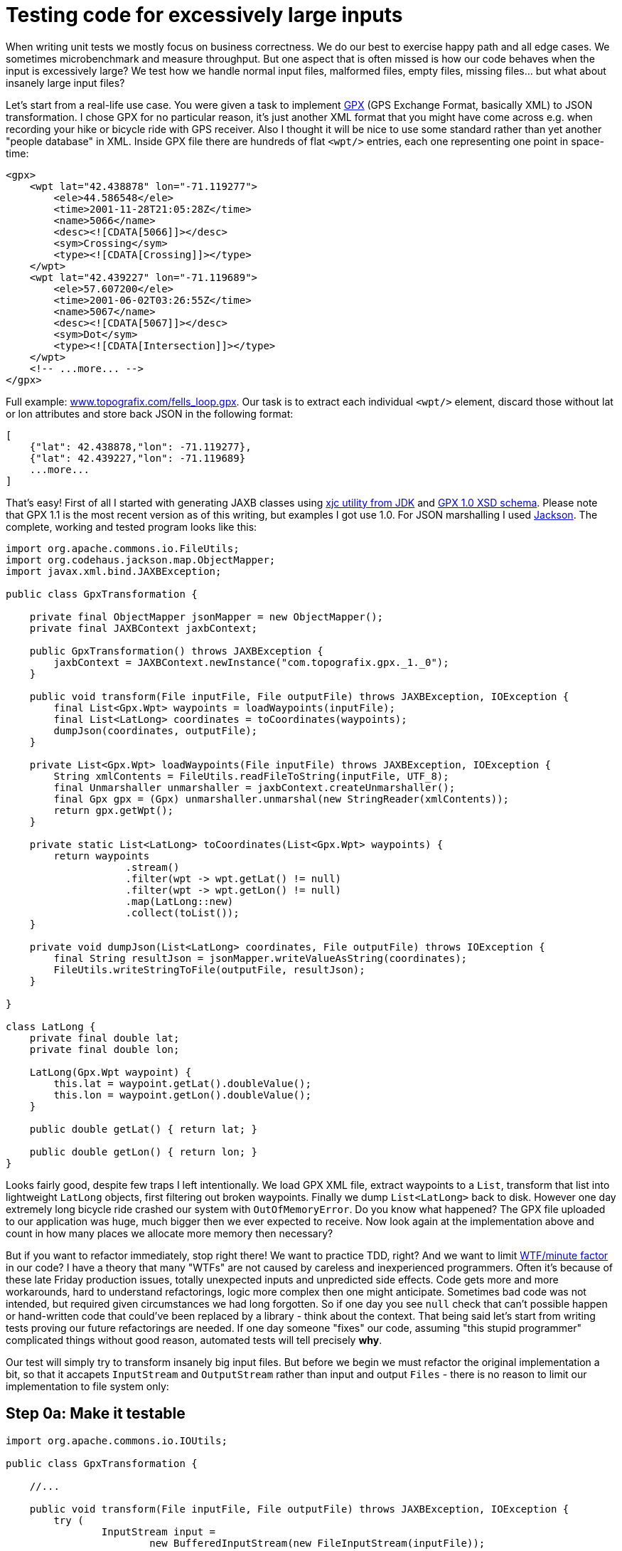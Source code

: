 = Testing code for excessively large inputs

When writing unit tests we mostly focus on business correctness. We do our best to exercise happy path and all edge cases. We sometimes microbenchmark and measure throughput. But one aspect that is often missed is how our code behaves when the input is excessively large? We test how we handle normal input files, malformed files, empty files, missing files... but what about insanely large input files?

Let's start from a real-life use case. You were given a task to implement http://en.wikipedia.org/wiki/GPS_Exchange_Format[GPX] (GPS Exchange Format, basically XML) to JSON transformation. I chose GPX for no particular reason, it's just another XML format that you might have come across e.g. when recording your hike or bicycle ride with GPS receiver. Also I thought it will be nice to use some standard rather than yet another "people database" in XML. Inside GPX file there are hundreds of flat `<wpt/>` entries, each one representing one point in space-time:

[source,xml]
----
<gpx>
    <wpt lat="42.438878" lon="-71.119277">
        <ele>44.586548</ele>
        <time>2001-11-28T21:05:28Z</time>
        <name>5066</name>
        <desc><![CDATA[5066]]></desc>
        <sym>Crossing</sym>
        <type><![CDATA[Crossing]]></type>
    </wpt>
    <wpt lat="42.439227" lon="-71.119689">
        <ele>57.607200</ele>
        <time>2001-06-02T03:26:55Z</time>
        <name>5067</name>
        <desc><![CDATA[5067]]></desc>
        <sym>Dot</sym>
        <type><![CDATA[Intersection]]></type>
    </wpt>
    <!-- ...more... -->
</gpx>
----

Full example: http://www.topografix.com/fells_loop.gpx[www.topografix.com/fells_loop.gpx]. Our task is to extract each individual `<wpt/>` element, discard those without lat or lon attributes and store back JSON in the following format:

[source,json]
----
[
    {"lat": 42.438878,"lon": -71.119277},
    {"lat": 42.439227,"lon": -71.119689}
    ...more...
]
----

That's easy! First of all I started with generating JAXB classes using http://docs.oracle.com/javase/6/docs/technotes/tools/share/xjc.html[xjc utility from JDK] and https://github.com/AndyA/Geo--Gpx/blob/master/doc/gpx-1.0.xsd[GPX 1.0 XSD schema]. Please note that GPX 1.1 is the most recent version as of this writing, but examples I got use 1.0. For JSON marshalling I used http://jackson.codehaus.org/[Jackson]. The complete, working and tested program looks like this:

[source,java]
----
import org.apache.commons.io.FileUtils;
import org.codehaus.jackson.map.ObjectMapper;
import javax.xml.bind.JAXBException;

public class GpxTransformation {

    private final ObjectMapper jsonMapper = new ObjectMapper();
    private final JAXBContext jaxbContext;

    public GpxTransformation() throws JAXBException {
        jaxbContext = JAXBContext.newInstance("com.topografix.gpx._1._0");
    }

    public void transform(File inputFile, File outputFile) throws JAXBException, IOException {
        final List<Gpx.Wpt> waypoints = loadWaypoints(inputFile);
        final List<LatLong> coordinates = toCoordinates(waypoints);
        dumpJson(coordinates, outputFile);
    }

    private List<Gpx.Wpt> loadWaypoints(File inputFile) throws JAXBException, IOException {
        String xmlContents = FileUtils.readFileToString(inputFile, UTF_8);
        final Unmarshaller unmarshaller = jaxbContext.createUnmarshaller();
        final Gpx gpx = (Gpx) unmarshaller.unmarshal(new StringReader(xmlContents));
        return gpx.getWpt();
    }

    private static List<LatLong> toCoordinates(List<Gpx.Wpt> waypoints) {
        return waypoints
                    .stream()
                    .filter(wpt -> wpt.getLat() != null)
                    .filter(wpt -> wpt.getLon() != null)
                    .map(LatLong::new)
                    .collect(toList());
    }

    private void dumpJson(List<LatLong> coordinates, File outputFile) throws IOException {
        final String resultJson = jsonMapper.writeValueAsString(coordinates);
        FileUtils.writeStringToFile(outputFile, resultJson);
    }

}

class LatLong {
    private final double lat;
    private final double lon;

    LatLong(Gpx.Wpt waypoint) {
        this.lat = waypoint.getLat().doubleValue();
        this.lon = waypoint.getLon().doubleValue();
    }

    public double getLat() { return lat; }

    public double getLon() { return lon; }
}
----

Looks fairly good, despite few traps I left intentionally. We load GPX XML file, extract waypoints to a `List`, transform that list into lightweight `LatLong` objects, first filtering out broken waypoints. Finally we dump `List<LatLong>` back to disk. However one day extremely long bicycle ride crashed our system with `OutOfMemoryError`. Do you know what happened? The GPX file uploaded to our application was huge, much bigger then we ever expected to receive. Now look again at the implementation above and count in how many places we allocate more memory then necessary?

But if you want to refactor immediately, stop right there! We want to practice TDD, right? And we want to limit http://www.osnews.com/story/19266/WTFs_m[WTF/minute factor] in our code? I have a theory that many "WTFs" are not caused by careless and inexperienced programmers. Often it's because of these late Friday production issues, totally unexpected inputs and unpredicted side effects. Code gets more and more workarounds, hard to understand refactorings, logic more complex then one might anticipate. Sometimes bad code was not intended, but required given circumstances we had long forgotten. So if one day you see `null` check that can't possible happen or hand-written code that could've been replaced by a library - think about the context. That being said let's start from writing tests proving our future refactorings are needed. If one day someone "fixes" our code, assuming "this stupid programmer" complicated things without good reason, automated tests will tell precisely *why*.

Our test will simply try to transform insanely big input files. But before we begin we must refactor the original implementation a bit, so that it accapets `InputStream` and `OutputStream` rather than input and output `Files` - there is no reason to limit our implementation to file system only:

== Step 0a: Make it testable

[source,java]
----
import org.apache.commons.io.IOUtils;

public class GpxTransformation {

    //...

    public void transform(File inputFile, File outputFile) throws JAXBException, IOException {
        try (
                InputStream input =
                        new BufferedInputStream(new FileInputStream(inputFile));
                OutputStream output =
                        new BufferedOutputStream(new FileOutputStream(outputFile))) {
            transform(input, output);
        }
    }

    public void transform(InputStream input, OutputStream output) throws JAXBException, IOException {
        final List<Gpx.Wpt> waypoints = loadWaypoints(input);
        final List<LatLong> coordinates = toCoordinates(waypoints);
        dumpJson(coordinates, output);
    }

    private List<Gpx.Wpt> loadWaypoints(InputStream input) throws JAXBException, IOException {
        String xmlContents = IOUtils.toString(input, UTF_8);
        final Unmarshaller unmarshaller = jaxbContext.createUnmarshaller();
        final Gpx gpx = (Gpx) unmarshaller.unmarshal(new StringReader(xmlContents));
        return gpx.getWpt();
    }

    //...

    private void dumpJson(List<LatLong> coordinates, OutputStream output) throws IOException {
        final String resultJson = jsonMapper.writeValueAsString(coordinates);
        output.write(resultJson.getBytes(UTF_8));
    }

}
----

== Step 0b: Writing input (stress) test

Input will be generated from scratch using `repeat(byte[] sample, int times)` utility developed earlier. We will basically repeat the same <wpt/> item millions of times, wrapping it with GPX header and footer so that it is well-formed. Normally I would consider placing samples in src/test/resources, but I wanted this code to be self-containing. Notice that we neither care about the actual input, nor output. This is already tested. If transformation succeeds (we can add some timeout if we want), it's OK. If it fails with any exception, most likely OutOfMemoryError, it's a test failure (error):

1
2
3
4
5
6
7
8
9
10
11
12
13
14
15
16
17
18
19
20
21
22
23
24
25
26
27
28
29
30
31
32
33
34
35
36
37
38
39
40
41
42
43
44
45
46
47
48
49
50
51
52
53
54
55
56
57
58
import org.apache.commons.io.FileUtils
import org.apache.commons.io.output.NullOutputStream
import spock.lang.Specification
import spock.lang.Unroll

import static org.apache.commons.io.FileUtils.ONE_GB
import static org.apache.commons.io.FileUtils.ONE_KB
import static org.apache.commons.io.FileUtils.ONE_MB

@Unroll
class LargeInputSpec extends Specification {

    final GpxTransformation transformation = new GpxTransformation()

    final byte[] header = """<?xml version="1.0"?>
        <gpx
            version="1.0"
            creator="ExpertGPS 1.1 - http://www.topografix.com"
            xmlns:xsi="http://www.w3.org/2001/XMLSchema-instance"
            xmlns="http://www.topografix.com/GPX/1/0"
            xsi:schemaLocation="http://www.topografix.com/GPX/1/0 http://www.topografix.com/GPX/1/0/gpx.xsd">
        <time>2002-02-27T17:18:33Z</time>
        """.getBytes(UTF_8)

    final byte[] gpxSample = """
        <wpt lat="42.438878" lon="-71.119277">
            <ele>44.586548</ele>
            <time>2001-11-28T21:05:28Z</time>
            <name>5066</name>
            <desc><![CDATA[5066]]></desc>
            <sym>Crossing</sym>
        <type><![CDATA[Crossing]]></type>
        </wpt>
        """.getBytes(UTF_8)

    final byte[] footer = """</gpx>""".getBytes(UTF_8)

    def "Should not fail with OOM for input of size #readableBytes"() {
        given:
        int repeats = size / gpxSample.length
        InputStream xml = withHeaderAndFooter(
                RepeatedInputStream.repeat(gpxSample, repeats))

        expect:
        transformation.transform(xml, new NullOutputStream())

        where:
        size << [ONE_KB, ONE_MB, 10 * ONE_MB, 100 * ONE_MB, ONE_GB, 8 * ONE_GB, 32 * ONE_GB]
        readableBytes = FileUtils.byteCountToDisplaySize(size)
    }

    private InputStream withHeaderAndFooter(InputStream samples) {
        InputStream withHeader = new SequenceInputStream(
                new ByteArrayInputStream(header), samples)
        return new SequenceInputStream(
                withHeader, new ByteArrayInputStream(footer))
    }
}
There are actually 7 tests here, running GPX to JSON transformation for inputs of size: 1 KiB, 1 MiB, 10 MiB, 100 MiB, 1 GiB, 8 GiB and 32 GiB. I run these tests on JDK 8u11x64 with the following options: -XX:+PrintGCDetails -XX:+PrintGCTimeStamps -Xmx1g. 1 GiB of memory is a lot, but clearly can't fit the whole input file in memory:




While small tests are passing, inputs above 1 GiB are failing fast.

Step 1: Avoid keeping whole files in Strings

The stack trace reveals where the problem lies:

1
2
3
4
5
6
7
8
9
10
11
12
13
14
java.lang.OutOfMemoryError: Java heap space
    at java.util.Arrays.copyOf(Arrays.java:3326)
    at java.lang.AbstractStringBuilder.expandCapacity(AbstractStringBuilder.java:137)
    at java.lang.AbstractStringBuilder.ensureCapacityInternal(AbstractStringBuilder.java:121)
    at java.lang.AbstractStringBuilder.append(AbstractStringBuilder.java:569)
    at java.lang.StringBuilder.append(StringBuilder.java:190)
    at org.apache.commons.io.output.StringBuilderWriter.write(StringBuilderWriter.java:138)
    at org.apache.commons.io.IOUtils.copyLarge(IOUtils.java:2002)
    at org.apache.commons.io.IOUtils.copyLarge(IOUtils.java:1980)
    at org.apache.commons.io.IOUtils.copy(IOUtils.java:1957)
    at org.apache.commons.io.IOUtils.copy(IOUtils.java:1907)
    at org.apache.commons.io.IOUtils.toString(IOUtils.java:778)
    at com.nurkiewicz.gpx.GpxTransformation.loadWaypoints(GpxTransformation.java:56)
    at com.nurkiewicz.gpx.GpxTransformation.transform(GpxTransformation.java:50)
loadWaypoints eagerly loads input GPX file into a String (see: IOUtils.toString(input, UTF_8)) to later parse it. That's kind of dumb, especially since JAXB Unmarshaller can easily read InputStream directly. Let's fix it:

1
2
3
4
5
6
7
8
9
private List<Gpx.Wpt> loadWaypoints(InputStream input) throws JAXBException, IOException {
    final Unmarshaller unmarshaller = jaxbContext.createUnmarshaller();
    final Gpx gpx = (Gpx) unmarshaller.unmarshal(input);
    return gpx.getWpt();
}

private void dumpJson(List<LatLong> coordinates, OutputStream output) throws IOException {
    jsonMapper.writeValue(output, coordinates);
}
Similarly we fixed dumpJson as it was first dumping JSON into String and later copying that String into OutputStream. Results are slightly better, but again 1 GiB fails, this time by going into infinite death loop of Full GC and finally throwing:

1
2
3
4
5
6
7
8
9
10
11
12
13
14
java.lang.OutOfMemoryError: Java heap space
    at com.sun.xml.internal.bind.v2.runtime.unmarshaller.LeafPropertyLoader.text(LeafPropertyLoader.java:50)
    at com.sun.xml.internal.bind.v2.runtime.unmarshaller.UnmarshallingContext.text(UnmarshallingContext.java:527)
    at com.sun.xml.internal.bind.v2.runtime.unmarshaller.SAXConnector.processText(SAXConnector.java:208)
    at com.sun.xml.internal.bind.v2.runtime.unmarshaller.SAXConnector.endElement(SAXConnector.java:171)
    at com.sun.org.apache.xerces.internal.parsers.AbstractSAXParser.endElement(AbstractSAXParser.java:609)
    [...snap...]
    at com.sun.org.apache.xerces.internal.jaxp.SAXParserImpl$JAXPSAXParser.parse(SAXParserImpl.java:649)
    at com.sun.xml.internal.bind.v2.runtime.unmarshaller.UnmarshallerImpl.unmarshal0(UnmarshallerImpl.java:243)
    at com.sun.xml.internal.bind.v2.runtime.unmarshaller.UnmarshallerImpl.unmarshal(UnmarshallerImpl.java:214)
    at javax.xml.bind.helpers.AbstractUnmarshallerImpl.unmarshal(AbstractUnmarshallerImpl.java:157)
    at javax.xml.bind.helpers.AbstractUnmarshallerImpl.unmarshal(AbstractUnmarshallerImpl.java:204)
    at com.nurkiewicz.gpx.GpxTransformation.loadWaypoints(GpxTransformation.java:54)
    at com.nurkiewicz.gpx.GpxTransformation.transform(GpxTransformation.java:47)
Step 2: (Poorly) replacing JAXB with StAX

We can suspect that main issue now is XML parsing using JAXB, which always eagerly maps the whole XML file into Java objects. It's easy to imagine why turning a 1 GiB file into object graph fails. We would like to somehow take more control over reading XML and consuming it in chunks. SAX was traditionally used in such circumstances, however the push programming model in SAX API is very inconvenient. SAX uses callback mechanism, which is very invasive and not very readable. StAX (Streaming API for XML), working on a slightly higher level, exposes pull model. It means client code decides when, and how much input to consume. This gives us better control over input and allows more flexibility. To familiarize you with the API, here is almost equivalent code to loadWaypoints(), but I skip attributes of <wpt/> which aren't needed later:

1
2
3
4
5
6
7
8
9
10
11
12
13
14
15
16
17
18
19
20
21
22
23
24
25
26
27
28
private List<Gpx.Wpt> loadWaypoints(InputStream input) throws JAXBException, IOException, XMLStreamException {
    final XMLInputFactory factory = XMLInputFactory.newInstance();
    final XMLStreamReader reader = factory.createXMLStreamReader(input);
    final List<Gpx.Wpt> waypoints = new ArrayList<>();
    while (reader.hasNext()) {
        switch (reader.next()) {
            case XMLStreamConstants.START_ELEMENT:
                if (reader.getLocalName().equals("wpt")) {
                    waypoints.add(parseWaypoint(reader));
                }
                break;
        }
    }
    return waypoints;
}

private Gpx.Wpt parseWaypoint(XMLStreamReader reader) {
    final Gpx.Wpt wpt = new Gpx.Wpt();
    final String lat = reader.getAttributeValue("", "lat");
    if (lat != null) {
        wpt.setLat(new BigDecimal(lat));
    }
    final String lon = reader.getAttributeValue("", "lon");
    if (lon != null) {
        wpt.setLon(new BigDecimal(lon));
    }
    return wpt;
}
See how we explicitly ask XMLStreamReader for more data? However the fact that we are using more low-level API (and a lot more code) doesn't mean it has to be better if used incorrectly. We keep building huge waypoints list, so it's not a surprise we again see OutOfMemoryError:

1
2
3
4
5
6
7
8
9
java.lang.OutOfMemoryError: Java heap space
    at java.util.Arrays.copyOf(Arrays.java:3204)
    at java.util.Arrays.copyOf(Arrays.java:3175)
    at java.util.ArrayList.grow(ArrayList.java:246)
    at java.util.ArrayList.ensureExplicitCapacity(ArrayList.java:220)
    at java.util.ArrayList.ensureCapacityInternal(ArrayList.java:212)
    at java.util.ArrayList.add(ArrayList.java:443)
    at com.nurkiewicz.gpx.GpxTransformation.loadWaypoints(GpxTransformation.java:65)
    at com.nurkiewicz.gpx.GpxTransformation.transform(GpxTransformation.java:52)
Exactly where we anticipated. The good news is that 1 GiB test passed (with 1 GiB heap), so we are sort of going in the right direction. But it took 1 minute to complete due to excessive GC.

Step 3: StAX implemented properly

Notice that implementation using StAX in previous example would be just as good with SAX. However the reason I chose StAX was that we can now turn an XML file into an Iterator<Gpx.Wpt>. This iterator will consume XML file in chunks, lazily and only when asked. We can later consume that iterator lazily as well, which means we no longer keep whole file in memory. Iterators, while clumsy to work with, are still much better than working with XML directly or with SAX callbacks:

1
2
3
4
5
6
7
8
9
10
11
12
13
14
15
16
17
18
19
20
21
22
23
24
25
26
27
28
29
30
31
32
33
34
35
36
import com.google.common.collect.AbstractIterator;

private Iterator<Gpx.Wpt> loadWaypoints(InputStream input) throws JAXBException, IOException, XMLStreamException {
    final XMLInputFactory factory = XMLInputFactory.newInstance();
    final XMLStreamReader reader = factory.createXMLStreamReader(input);
    return new AbstractIterator<Gpx.Wpt>() {

        @Override
        protected Gpx.Wpt computeNext() {
            try {
                return tryPullNextWaypoint();
            } catch (XMLStreamException e) {
                throw Throwables.propagate(e);
            }
        }

        private Gpx.Wpt tryPullNextWaypoint() throws XMLStreamException {
            while (reader.hasNext()) {
                int event = reader.next();
                switch (event) {
                    case XMLStreamConstants.START_ELEMENT:
                        if (reader.getLocalName().equals("wpt")) {
                            return parseWaypoint(reader);
                        }
                        break;
                    case XMLStreamConstants.END_ELEMENT:
                        if (reader.getLocalName().equals("gpx")) {
                            return endOfData();
                        }
                        break;
                }
            }
            throw new IllegalStateException("XML file didn't finish with </gpx> element, malformed?");
        }
    };
}
This is getting complex! I'm using AbstractIterator from Guava to handle tedious hasNext() state. Every time someone tries to pull next Gpx.Wpt item from an iterator (or call hasNext()) we consume a little bit of XML, just enough to return one entry. If XMLStreamReader encounters end of XML (</gpx> tag), we signal iterator end by returning endOfData(). This is a very handy pattern where XML is read lazily and served via convenient iterator. This implementation alone consumes very little, constant amount of memory. However we changed the API from List<Gpx.Wpt> to Iterator<Gpx.Wpt>, which forces changes to the rest of our implementation:

1
2
3
4
5
6
7
8
9
10
private static List<LatLong> toCoordinates(Iterator<Gpx.Wpt> waypoints) {
    final Spliterator<Gpx.Wpt> spliterator =
            Spliterators.spliteratorUnknownSize(waypoints, Spliterator.ORDERED);
    return StreamSupport
            .stream(spliterator, false)
            .filter(wpt -> wpt.getLat() != null)
            .filter(wpt -> wpt.getLon() != null)
            .map(LatLong::new)
            .collect(toList());
}
toCoordinates() was previously accepting List<Gpx.Wpt>. Iterators can't be turned into Stream directly, so we need this clunky transformation through Spliterator. Do you think it's over? ! GiB test passes a little bit faster, but more demanding ones are failing just like before:

1
2
3
4
5
6
7
8
9
10
11
12
13
14
15
16
17
18
19
20
java.lang.OutOfMemoryError: Java heap space
    at java.util.Arrays.copyOf(Arrays.java:3175)
    at java.util.ArrayList.grow(ArrayList.java:246)
    at java.util.ArrayList.ensureExplicitCapacity(ArrayList.java:220)
    at java.util.ArrayList.ensureCapacityInternal(ArrayList.java:212)
    at java.util.ArrayList.add(ArrayList.java:443)
    at java.util.stream.ReduceOps$3ReducingSink.accept(ReduceOps.java:169)
    at java.util.stream.ReferencePipeline$3$1.accept(ReferencePipeline.java:193)
    at java.util.stream.ReferencePipeline$2$1.accept(ReferencePipeline.java:175)
    at java.util.stream.ReferencePipeline$2$1.accept(ReferencePipeline.java:175)
    at java.util.Iterator.forEachRemaining(Iterator.java:116)
    at java.util.Spliterators$IteratorSpliterator.forEachRemaining(Spliterators.java:1801)
    at java.util.stream.AbstractPipeline.copyInto(AbstractPipeline.java:512)
    at java.util.stream.AbstractPipeline.wrapAndCopyInto(AbstractPipeline.java:502)
    at java.util.stream.ReduceOps$ReduceOp.evaluateSequential(ReduceOps.java:708)
    at java.util.stream.AbstractPipeline.evaluate(AbstractPipeline.java:234)
    at java.util.stream.ReferencePipeline.collect(ReferencePipeline.java:499)
    at com.nurkiewicz.gpx.GpxTransformation.toCoordinates(GpxTransformation.java:118)
    at com.nurkiewicz.gpx.GpxTransformation.transform(GpxTransformation.java:58)
    at com.nurkiewicz.LargeInputSpec.Should not fail with OOM for input of size #readableBytes(LargeInputSpec.groovy:49)
Remember that OutOfMemoryError is not always thrown from a place that actually consumes most memory. Luckily it's not the case this time. Look carefully to the bottom: collect(toList()).

Step 4: Avoiding streams and collectors

This is disappointing. Streams and collectors were designed from the ground up to support laziness. However it's virtually impossible to implement a collector (see also: Introduction to writing custom collectors in Java 8 and Grouping, sampling and batching - custom collectors) from stream to iterator effectively, which is a big design flaw. Therefore we must forget about streams altogether and use plain iterators all the way down. Iterators aren't very elegant, but allow consuming input item-by-item, having full control over memory consumption. We need a way to filter() input iterator, discarding broken items and map() entries to another representation. Guava, again, provides few handy utilities for that, replacing stream() completely:

1
2
3
4
5
6
7
private static Iterator<LatLong> toCoordinates(Iterator<Gpx.Wpt> waypoints) {
    final Iterator<Gpx.Wpt> filtered = Iterators
            .filter(waypoints, wpt ->
                    wpt.getLat() != null &&
                    wpt.getLon() != null);
    return Iterators.transform(filtered, LatLong::new);
}
Iterator<Gpx.Wpt> in, Iterator<LatLong> out. No processing was done, XML file was barely touched, marginal memory consumption. We are lucky, Jackson accepts iterators and transparently reads them, producing JSON iteratively. Thus, memory consumption is kept low as well. Guess what, we made it!




Memory consumption is low and stable, I think we can safely assume it's constant. Our code processes about 40 MiB/s, so don't be surprised by almost 14 minutes it took to process 32 GiB. Oh, and did I mention that I run the last test with -Xmx32M? That's right, processing 32 GiB was successful without any performance loss using thousand times less memory. And 3000 times less, compared to initial implementation. As a matter of fact the last solution using iterators is capable of handling even infinite streams of XML. It's not really just theoretical case, imagine some sort of streaming API that produces never-ending flow of messages...

Final implementation

This is our code in it's entirety:

1
2
3
4
5
6
7
8
9
10
11
12
13
14
15
16
17
18
19
20
21
22
23
24
25
26
27
28
29
30
31
32
33
34
35
36
37
38
39
40
41
42
43
44
45
46
47
48
49
50
51
52
53
54
55
56
57
58
59
60
61
62
63
64
65
66
67
68
69
70
71
72
73
74
75
76
77
78
79
80
81
82
83
84
85
86
87
88
89
90
91
92
93
94
95
96
97
98
99
100
101
102
103
104
105
package com.nurkiewicz.gpx;

import com.google.common.base.Throwables;
import com.google.common.collect.AbstractIterator;
import com.google.common.collect.Iterators;
import com.topografix.gpx._1._0.Gpx;
import org.codehaus.jackson.map.ObjectMapper;

import javax.xml.bind.JAXBException;
import javax.xml.stream.XMLInputFactory;
import javax.xml.stream.XMLStreamConstants;
import javax.xml.stream.XMLStreamException;
import javax.xml.stream.XMLStreamReader;
import java.io.BufferedInputStream;
import java.io.BufferedOutputStream;
import java.io.File;
import java.io.FileInputStream;
import java.io.FileOutputStream;
import java.io.IOException;
import java.io.InputStream;
import java.io.OutputStream;
import java.math.BigDecimal;
import java.util.Iterator;

public class GpxTransformation {

    private static final ObjectMapper jsonMapper = new ObjectMapper();

    public void transform(File inputFile, File outputFile) throws JAXBException, IOException, XMLStreamException {
        try (
                InputStream input =
                        new BufferedInputStream(new FileInputStream(inputFile));
                OutputStream output =
                        new BufferedOutputStream(new FileOutputStream(outputFile))) {
            transform(input, output);
        }
    }

    public void transform(InputStream input, OutputStream output) throws JAXBException, IOException, XMLStreamException {
        final Iterator<Gpx.Wpt> waypoints = loadWaypoints(input);
        final Iterator<LatLong> coordinates = toCoordinates(waypoints);
        dumpJson(coordinates, output);
    }

    private Iterator<Gpx.Wpt> loadWaypoints(InputStream input) throws JAXBException, IOException, XMLStreamException {
        final XMLInputFactory factory = XMLInputFactory.newInstance();
        final XMLStreamReader reader = factory.createXMLStreamReader(input);
        return new AbstractIterator<Gpx.Wpt>() {

            @Override
            protected Gpx.Wpt computeNext() {
                try {
                    return tryPullNextWaypoint();
                } catch (XMLStreamException e) {
                    throw Throwables.propagate(e);
                }
            }

            private Gpx.Wpt tryPullNextWaypoint() throws XMLStreamException {
                while (reader.hasNext()) {
                    int event = reader.next();
                    switch (event) {
                        case XMLStreamConstants.START_ELEMENT:
                            if (reader.getLocalName().equals("wpt")) {
                                return parseWaypoint(reader);
                            }
                            break;
                        case XMLStreamConstants.END_ELEMENT:
                            if (reader.getLocalName().equals("gpx")) {
                                return endOfData();
                            }
                            break;
                    }
                }
                throw new IllegalStateException("XML file didn't finish with </gpx> element, malformed?");
            }
        };
    }

    private Gpx.Wpt parseWaypoint(XMLStreamReader reader) {
        final Gpx.Wpt wpt = new Gpx.Wpt();
        final String lat = reader.getAttributeValue("", "lat");
        if (lat != null) {
            wpt.setLat(new BigDecimal(lat));
        }
        final String lon = reader.getAttributeValue("", "lon");
        if (lon != null) {
            wpt.setLon(new BigDecimal(lon));
        }
        return wpt;
    }

    private static Iterator<LatLong> toCoordinates(Iterator<Gpx.Wpt> waypoints) {
        final Iterator<Gpx.Wpt> filtered = Iterators
                .filter(waypoints, wpt ->
                        wpt.getLat() != null &&
                        wpt.getLon() != null);
        return Iterators.transform(filtered, LatLong::new);
    }

    private void dumpJson(Iterator<LatLong> coordinates, OutputStream output) throws IOException {
        jsonMapper.writeValue(output, coordinates);
    }

}
Summary (TL;DR)

If you were not patient enough to follow all steps, here are three main takeaways:

Your first goal is simplicity. Initial JAXB implementation was perfectly fine (with minor modifications), keep it like that if your code doesn't have to handle large inputs.

Test your code against insanely large inputs, e.g. using generated InputStream, producing gigabytes of input. Huge data set is another example of edge case. Don't test manually, once. One careless change or "improvement" might ruin your performance down the road.

Optimization is not an excuse for writing poor code. Notice that our implementation is still composable and easy to follow. If we went through SAX and simply inlined all logic in SAX callbacks, maintainability would greatly suffer.

Posted 21st July 2014 by Tomasz Nurkiewicz
